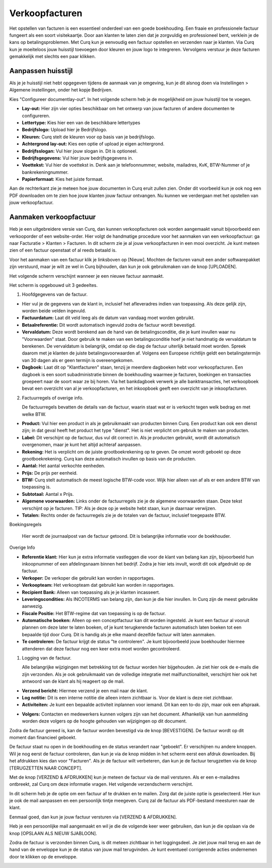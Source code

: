 Verkoopfacturen
===============

Het opstellen van facturen is een essentieel onderdeel van een goede boekhouding. Een fraaie en professionele factuur fungeert als een soort visitekaartje. Door aan klanten te laten zien dat je zorgvuldig en professioneel bent, verklein je de kans op betalingsproblemen. Met Curq kun je eenvoudig een factuur opstellen en verzenden naar je klanten. Via Curq kun je moeiteloos jouw huisstijl toevoegen door kleuren en jouw logo te integreren. Vervolgens verstuur je deze facturen gemakkelijk met slechts een paar klikken.

Aanpassen huisstijl
-------------------
Als je je huisstijl niet hebt opgegeven tijdens de aanmaak van je omgeving, kun je dit alsnog doen via Instellingen > Algemene instellingen, onder het kopje Bedrijven.

.. image:: Verkoopfacturen/verkoopfacturen001.png

Kies "Configureer documentlay-out". In het volgende scherm heb je de mogelijkheid om jouw huisstijl toe te voegen.

.. image:: Verkoopfacturen/verkoopfacturen002.png

- **Lay-out:** Hier zijn vier opties beschikbaar om het ontwerp van jouw facturen of andere documenten te configureren.
- **Lettertype:** Kies hier een van de beschikbare lettertypes
- **Bedrijfslogo:** Upload hier je Bedrijfslogo.
- **Kleuren:** Curq stelt de kleuren voor op basis van je bedrijfslogo.
- **Achtergrond lay-out:** Kies een optie of upload je eigen achtergrond.
- **Bedrijfsslogan:** Vul hier jouw slogan in. Dit is optioneel.
- **Bedrijfsgegevens:** Vul hier jouw bedrijfsgegevens in.
- **Voettekst:** Vul hier de voettekst in. Denk aan je telefoonnummer, website, mailadres, KvK, BTW-Nummer of je bankrekeningnummer.
- **Papierformaat:** Kies het juiste formaat.

Aan de rechterkant zie je meteen hoe jouw documenten in Curq eruit zullen zien. Onder dit voorbeeld kun je ook nog een PDF downloaden om te zien hoe jouw klanten jouw factuur ontvangen. Nu kunnen we verdergaan met het opstellen van jouw verkoopfactuur.

Aanmaken verkoopfactuur
-----------------------

Heb je een uitgebreidere versie van Curq, dan kunnen verkoopfacturen ook worden aangemaakt vanuit bijvoorbeeld een verkooporder of een website-order. Hier volgt de handmatige procedure voor het aanmaken van een verkoopfactuur: ga naar Facturatie > Klanten > Facturen. In dit scherm zie je al jouw verkoopfacturen in een mooi overzicht. Je kunt meteen zien of een factuur openstaat of al reeds betaald is.

Voor het aanmaken van een factuur klik je linksboven op [Nieuw]. Mochten de facturen vanuit een ander softwarepakket zijn verstuurd, maar je wilt ze wel in Curq bijhouden, dan kun je ook gebruikmaken van de knop [UPLOADEN].

Het volgende scherm verschijnt wanneer je een nieuwe factuur aanmaakt.

.. image:: Verkoopfacturen/verkoopfacturen003.png

Het scherm is opgebouwd uit 3 gedeeltes.

1. Hoofdgegevens van de factuur.

- Hier vul je de gegevens van de klant in, inclusief het afleveradres indien van toepassing. Als deze gelijk zijn, worden beide velden ingevuld.
- **Factuurdatum:** Laat dit veld leeg als de datum van vandaag moet worden gebruikt.
- **Betaalreferentie:** Dit wordt automatisch ingevuld zodra de factuur wordt bevestigd.
- **Vervaldatum:** Deze wordt berekend aan de hand van de betalingsconditie, die je kunt invullen waar nu "Voorwaarden" staat. Door gebruik te maken van een betalingsconditie hoef je niet handmatig de vervaldatum te berekenen. De vervaldatum is belangrijk, omdat op die dag de factuur uiterlijk betaald moet worden. Spreek daarom met je klanten de juiste betalingsvoorwaarden af. Volgens een Europese richtlijn geldt een betalingstermijn van 30 dagen als er geen termijn is overeengekomen.
- **Dagboek:** Laat dit op "Klantfacturen" staan, tenzij je meerdere dagboeken hebt voor verkoopfacturen. Een dagboek is een soort subadministratie binnen de boekhouding waarmee je facturen, boekingen en transacties groepeert naar de soort waar ze bij horen. Via het bankdagboek verwerk je alle banktransacties, het verkoopboek bevat een overzicht van al je verkoopfacturen, en het inkoopboek geeft een overzicht van je inkoopfacturen.

2. Factuurregels of overige info.

   De factuurregels bevatten de details van de factuur, waarin staat wat er is verkocht tegen welk bedrag en met welke BTW.

- **Product:** Vul hier een product in als je gebruikmaakt van producten binnen Curq. Een product kan ook een dienst zijn; in dat geval heeft het product het type "dienst". Het is niet verplicht om gebruik te maken van producten.
- **Label:** Dit verschijnt op de factuur, dus vul dit correct in. Als je producten gebruikt, wordt dit automatisch overgenomen, maar je kunt het altijd achteraf aanpassen.
- **Rekening:** Het is verplicht om de juiste grootboekrekening op te geven. De omzet wordt geboekt op deze grootboekrekening. Curq kan deze automatisch invullen op basis van de producten.
- **Aantal:** Het aantal verkochte eenheden.
- **Prijs:** De prijs per eenheid.
- **BTW:** Curq stelt automatisch de meest logische BTW-code voor. Wijk hier alleen van af als er een andere BTW van toepassing is.
- **Subtotaal:** Aantal x Prijs.
- **Algemene voorwaarden:** Links onder de factuurregels zie je de algemene voorwaarden staan. Deze tekst verschijnt op je facturen. TIP: Als je deze op je website hebt staan, kun je daarnaar verwijzen.
- **Totalen:** Rechts onder de factuurregels zie je de totalen van de factuur, inclusief toegepaste BTW.

Boekingsregels

   Hier wordt de journaalpost van de factuur getoond. Dit is belangrijke informatie voor de boekhouder.

Overige Info

.. image:: Verkoopfacturen/verkoopfacturen004.png

- **Referentie klant:** Hier kun je extra informatie vastleggen die voor de klant van belang kan zijn, bijvoorbeeld hun inkoopnummer of een afdelingsnaam binnen het bedrijf. Zodra je hier iets invult, wordt dit ook afgedrukt op de factuur.
- **Verkoper:** De verkoper die gebruikt kan worden in rapportages.
- **Verkoopteam:** Het verkoopteam dat gebruikt kan worden in rapportages.
- **Recipient Bank:** Alleen van toepassing als je je klanten incasseert.
- **Leveringscondities:** Als INCOTERMS van belang zijn, dan kun je die hier invullen. In Curq zijn de meest gebruikte aanwezig.
- **Fiscale Positie:** Het BTW-regime dat van toepassing is op de factuur.
- **Automatische boeken:** Alleen op een conceptfactuur kan dit worden ingesteld. Je kunt een factuur al vooruit plannen om deze later te laten boeken, of je kunt terugkerende facturen automatisch laten boeken tot een bepaalde tijd door Curq. Dit is handig als je elke maand dezelfde factuur wilt laten aanmaken.
- **Te controleren:** De factuur krijgt de status "te controleren". Je kunt bijvoorbeeld jouw boekhouder hiermee attenderen dat deze factuur nog een keer extra moet worden gecontroleerd.

1. Logging van de factuur.

   Alle belangrijke wijzigingen met betrekking tot de factuur worden hier bijgehouden. Je ziet hier ook de e-mails die zijn verzonden. Als je ook gebruikmaakt van de volledige integratie met mailfunctionaliteit, verschijnt hier ook het antwoord van de klant als hij reageert op de mail.

- **Verzend bericht:** Hiermee verzend je een mail naar de klant.
- **Log notitie:** Dit is een interne notitie die alleen intern zichtbaar is. Voor de klant is deze niet zichtbaar.
- **Activiteiten:** Je kunt een bepaalde activiteit inplannen voor iemand. Dit kan een to-do zijn, maar ook een afspraak.

.. image:: Verkoopfacturen/verkoopfacturen005.png

- **Volgers:** Contacten en medewerkers kunnen volgers zijn van het document. Afhankelijk van hun aanmelding worden deze volgers op de hoogte gehouden van wijzigingen op dit document.

Zodra de factuur gereed is, kan de factuur worden bevestigd via de knop [BEVESTIGEN]. De factuur wordt op dit moment dan financieel geboekt.

.. image:: Verkoopfacturen/verkoopfacturen006.png

De factuur staat nu open in de boekhouding en de status verandert naar "geboekt". Er verschijnen nu andere knoppen. Wil je nog eerst de factuur controleren, dan kun je via de knop midden in het scherm eerst een afdruk downloaden. Bij het afdrukken kies dan voor "Facturen". Als je de factuur wilt verbeteren, dan kun je de factuur terugzetten via de knop [TERUGZETTEN NAAR CONCEPT].

.. image:: Verkoopfacturen/verkoopfacturen007.png

Met de knop [VERZEND & AFDRUKKEN] kun je meteen de factuur via de mail versturen. Als er een e-mailadres ontbreekt, zal Curq om deze informatie vragen. Het volgende verzendscherm verschijnt.

.. image:: Verkoopfacturen/verkoopfacturen008.png

In dit scherm heb je de optie om een factuur af te drukken en te mailen. Zorg dat de juiste optie is geselecteerd. Hier kun je ook de mail aanpassen en een persoonlijk tintje meegeven. Curq zal de factuur als PDF-bestand meesturen naar de klant.

Eenmaal goed, dan kun je jouw factuur versturen via [VERZEND & AFDRUKKEN].

Heb je een persoonlijke mail aangemaakt en wil je die de volgende keer weer gebruiken, dan kun je die opslaan via de knop [OPSLAAN ALS NIEUW SJABLOON].

Zodra de factuur is verzonden binnen Curq, is dit meteen zichtbaar in het loggingsdeel. Je ziet jouw mail terug en aan de hand van de enveloppe kun je de status van jouw mail terugvinden. Je kunt eventueel corrigerende acties ondernemen door te klikken op de enveloppe.

.. image:: Verkoopfacturen/verkoopfacturen009.png